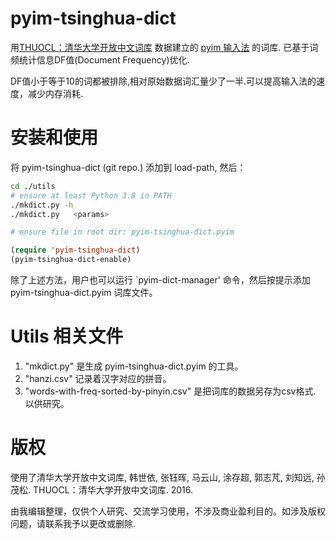 * pyim-tsinghua-dict
用[[http://thuocl.thunlp.org/][THUOCL：清华大学开放中文词库]] 数据建立的 [[https://github.com/tumashu/pyim][pyim 输入法]] 的词库. 已基于词频统计信息DF值(Document Frequency)优化.

DF值小于等于10的词都被排除,相对原始数据词汇量少了一半.可以提高输入法的速度，减少内存消耗.

* 安装和使用
将 pyim-tsinghua-dict (git repo.) 添加到 load-path, 然后：
#+begin_src bash
cd ./utils
# ensure at least Python 3.8 in PATH
./mkdict.py -h
./mkdict.py   <params>

# ensure file in root dir: pyim-tsinghua-dict.pyim
#+end_src

#+begin_src emacs-lisp
(require 'pyim-tsinghua-dict)
(pyim-tsinghua-dict-enable)
#+end_src

除了上述方法，用户也可以运行 `pyim-dict-manager' 命令，然后按提示添加 pyim-tsinghua-dict.pyim 词库文件。

* Utils 相关文件
1. "mkdict.py" 是生成 pyim-tsinghua-dict.pyim 的工具。
2. "hanzi.csv" 记录着汉字对应的拼音。
3. "words-with-freq-sorted-by-pinyin.csv" 是把词库的数据另存为csv格式. 以供研究。

* 版权
使用了清华大学开放中文词库, 韩世依, 张钰晖, 马云山, 涂存超, 郭志芃, 刘知远, 孙茂松. THUOCL：清华大学开放中文词库. 2016.

由我编辑整理，仅供个人研究、交流学习使用，不涉及商业盈利目的。如涉及版权问题，请联系我予以更改或删除.
